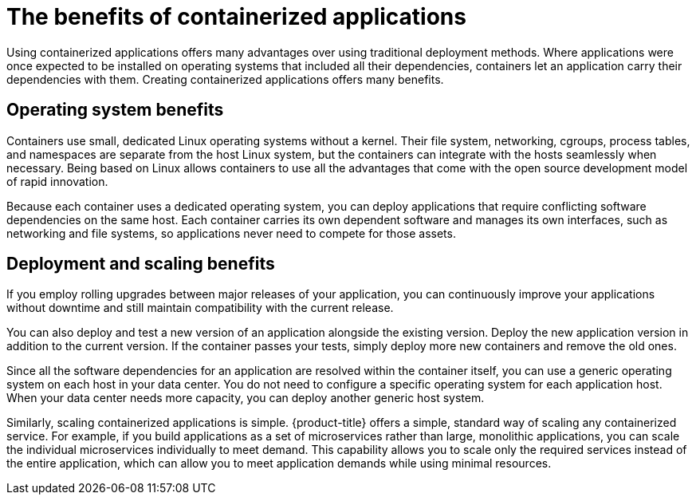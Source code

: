 // Module included in the following assemblies:
//
// * architecture/architecture.adoc

[id="architecture-container-application-benefits_{context}"]
= The benefits of containerized applications

Using containerized applications offers many advantages over using traditional
deployment methods. Where applications were once expected to be installed on
operating systems that included all their dependencies, containers let an
application carry their dependencies with them. Creating containerized
applications offers many benefits.

[id="operating-system-benefits_{context}"]
== Operating system benefits

Containers use small, dedicated Linux operating systems without a kernel.
Their file system, networking, cgroups, process tables, and namespaces are
separate from the host Linux system, but the containers can integrate with the
hosts seamlessly when necessary. Being based on Linux allows containers to use
all the advantages that come with the open source development model of rapid
innovation.

Because each container uses a dedicated operating system, you can deploy
applications that require conflicting software dependencies on the same host.
Each container carries its own dependent software and manages its own
interfaces, such as networking and file systems, so applications never need to
compete for those assets.

[id="deployment-scaling-benefits_{context}"]
== Deployment and scaling benefits

If you employ rolling upgrades between major releases of your application, you
can continuously improve your applications without downtime and still maintain
compatibility with the current release.

You can also deploy and test a new version of an application alongside the
existing version. Deploy the new application version in addition to the current
version. If the container passes your tests, simply deploy more new containers
and remove the old ones. 

Since all the software dependencies for an application are resolved within the
container itself, you can use a generic operating system on each host in your
data center. You do not need to configure a specific operating system for each
application host. When your data center needs more capacity, you can deploy
another generic host system.

Similarly, scaling containerized applications is simple. {product-title} offers
a simple, standard way of scaling any containerized service. For example, if you
build applications as a set of microservices rather than large, monolithic
applications, you can scale the individual microservices individually to meet
demand. This capability allows you to scale only the required services instead
of the entire application, which can allow you to meet application demands
while using minimal resources.
